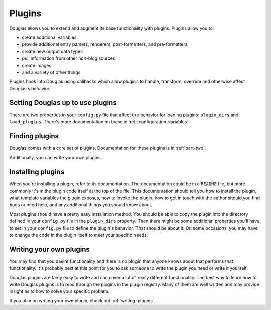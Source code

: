 .. _using-plugins:

=======
Plugins
=======

Douglas allows you to extend and augment its base functionality with
plugins.  Plugins allow you to:

* create additional variables
* provide additional entry parsers, renderers, post-formatters, and
  pre-formatters
* create new output data types
* pull information from other non-blog sources
* create images
* and a variety of other things

Plugins hook into Douglas using callbacks which allow plugins to
handle, transform, override and otherwise affect Douglas's behavior.


Setting Douglas up to use plugins
===================================

There are two properties in your ``config.py`` file that affect the
behavior for loading plugins: ``plugin_dirs`` and ``load_plugins``.
There's more documentation on these in :ref:`configuration-variables`.


Finding plugins
===============

Douglas comes with a core set of plugins.  Documentation for these
plugins is in :ref:`part-two`.

Additionally, you can write your own plugins.


Installing plugins
==================

When you're installing a plugin, refer to its documentation.  The
documentation could be in a ``README`` file, but more commonly it's in
the plugin code itself at the top of the file.  This documentation
should tell you how to install the plugin, what template variables the
plugin exposes, how to invoke the plugin, how to get in touch with the
author should you find bugs or need help, and any additional things
you should know about.

Most plugins should have a pretty easy installation method. You should
be able to copy the plugin into the directory defined in your
``config.py`` file in the ``plugin_dirs`` property.  Then there might
be some additional properties you'll have to set in your ``config.py``
file to define the plugin's behavior.  That should be about it.  On
some occasions, you may have to change the code in the plugin itself
to meet your specific needs.


Writing your own plugins
========================

You may find that you desire functionality and there is no plugin that
anyone knows about that performs that functionality.  It's probably
best at this point for you to ask someone to write the plugin you need
or write it yourself.

Douglas plugins are fairly easy to write and can cover a lot of
really different functionality.  The best way to learn how to write
Douglas plugins is to read through the plugins in the plugin
registry.  Many of them are well written and may provide insight as to
how to solve your specific problem.

If you plan on writing your own plugin, check out
:ref:`writing-plugins`.
